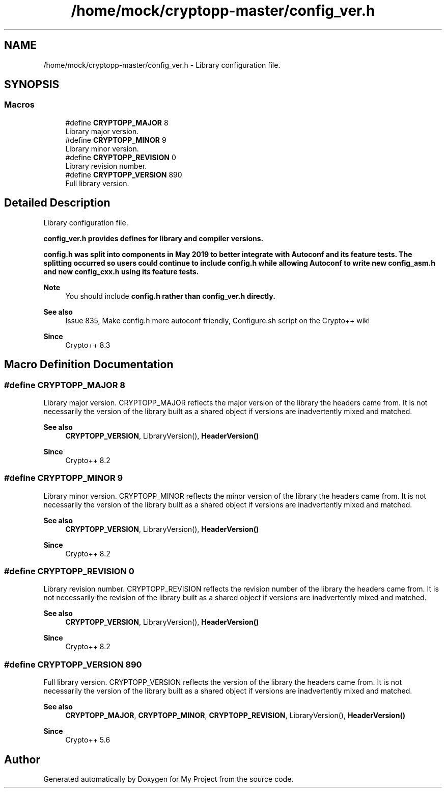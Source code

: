 .TH "/home/mock/cryptopp-master/config_ver.h" 3 "My Project" \" -*- nroff -*-
.ad l
.nh
.SH NAME
/home/mock/cryptopp-master/config_ver.h \- Library configuration file\&.

.SH SYNOPSIS
.br
.PP
.SS "Macros"

.in +1c
.ti -1c
.RI "#define \fBCRYPTOPP_MAJOR\fP   8"
.br
.RI "Library major version\&. "
.ti -1c
.RI "#define \fBCRYPTOPP_MINOR\fP   9"
.br
.RI "Library minor version\&. "
.ti -1c
.RI "#define \fBCRYPTOPP_REVISION\fP   0"
.br
.RI "Library revision number\&. "
.ti -1c
.RI "#define \fBCRYPTOPP_VERSION\fP   890"
.br
.RI "Full library version\&. "
.in -1c
.SH "Detailed Description"
.PP
Library configuration file\&.

\fR\fBconfig_ver\&.h\fP\fP provides defines for library and compiler versions\&.

.PP
\fR\fBconfig\&.h\fP\fP was split into components in May 2019 to better integrate with Autoconf and its feature tests\&. The splitting occurred so users could continue to include \fR\fBconfig\&.h\fP\fP while allowing Autoconf to write new \fR\fBconfig_asm\&.h\fP\fP and new \fR\fBconfig_cxx\&.h\fP\fP using its feature tests\&.
.PP
\fBNote\fP
.RS 4
You should include \fR\fBconfig\&.h\fP\fP rather than \fR\fBconfig_ver\&.h\fP\fP directly\&.
.RE
.PP
\fBSee also\fP
.RS 4
\fRIssue 835, Make config\&.h more autoconf friendly\fP, \fRConfigure\&.sh script\fP on the Crypto++ wiki
.RE
.PP
\fBSince\fP
.RS 4
Crypto++ 8\&.3
.RE
.PP

.SH "Macro Definition Documentation"
.PP
.SS "#define CRYPTOPP_MAJOR   8"

.PP
Library major version\&. CRYPTOPP_MAJOR reflects the major version of the library the headers came from\&. It is not necessarily the version of the library built as a shared object if versions are inadvertently mixed and matched\&.
.PP
\fBSee also\fP
.RS 4
\fBCRYPTOPP_VERSION\fP, LibraryVersion(), \fBHeaderVersion()\fP
.RE
.PP
\fBSince\fP
.RS 4
Crypto++ 8\&.2
.RE
.PP

.SS "#define CRYPTOPP_MINOR   9"

.PP
Library minor version\&. CRYPTOPP_MINOR reflects the minor version of the library the headers came from\&. It is not necessarily the version of the library built as a shared object if versions are inadvertently mixed and matched\&.
.PP
\fBSee also\fP
.RS 4
\fBCRYPTOPP_VERSION\fP, LibraryVersion(), \fBHeaderVersion()\fP
.RE
.PP
\fBSince\fP
.RS 4
Crypto++ 8\&.2
.RE
.PP

.SS "#define CRYPTOPP_REVISION   0"

.PP
Library revision number\&. CRYPTOPP_REVISION reflects the revision number of the library the headers came from\&. It is not necessarily the revision of the library built as a shared object if versions are inadvertently mixed and matched\&.
.PP
\fBSee also\fP
.RS 4
\fBCRYPTOPP_VERSION\fP, LibraryVersion(), \fBHeaderVersion()\fP
.RE
.PP
\fBSince\fP
.RS 4
Crypto++ 8\&.2
.RE
.PP

.SS "#define CRYPTOPP_VERSION   890"

.PP
Full library version\&. CRYPTOPP_VERSION reflects the version of the library the headers came from\&. It is not necessarily the version of the library built as a shared object if versions are inadvertently mixed and matched\&.
.PP
\fBSee also\fP
.RS 4
\fBCRYPTOPP_MAJOR\fP, \fBCRYPTOPP_MINOR\fP, \fBCRYPTOPP_REVISION\fP, LibraryVersion(), \fBHeaderVersion()\fP
.RE
.PP
\fBSince\fP
.RS 4
Crypto++ 5\&.6
.RE
.PP

.SH "Author"
.PP
Generated automatically by Doxygen for My Project from the source code\&.
